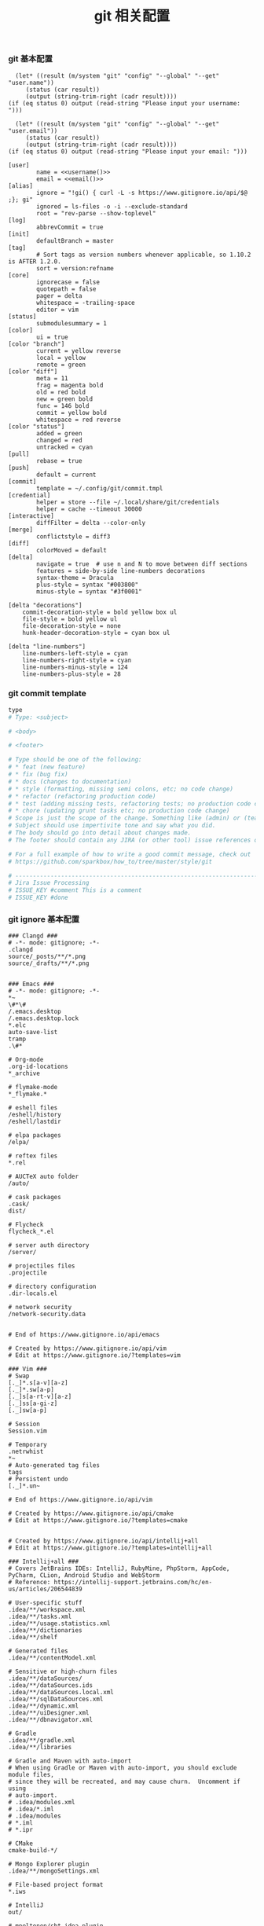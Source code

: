 #+TITLE:  git 相关配置
#+AUTHOR: 孙建康（rising.lambda）
#+EMAIL:  rising.lambda@gmail.com

#+DESCRIPTION: git config
#+PROPERTY:    header-args        :mkdirp yes
#+OPTIONS:     num:nil toc:nil todo:nil tasks:nil tags:nil
#+OPTIONS:     skip:nil author:nil email:nil creator:nil timestamp:nil
#+INFOJS_OPT:  view:nil toc:nil ltoc:t mouse:underline buttons:0 path:http://orgmode.org/org-info.js


*** git 基本配置
    #+NAME: username
    #+BEGIN_SRC elisp
      (let* ((result (m/system "git" "config" "--global" "--get" "user.name"))
	     (status (car result))
	     (output (string-trim-right (cadr result))))
	(if (eq status 0) output (read-string "Please input your username: ")))
    #+END_SRC
    #+NAME: email
    #+BEGIN_SRC elisp
      (let* ((result (m/system "git" "config" "--global" "--get" "user.email"))
	     (status (car result))
	     (output (string-trim-right (cadr result))))
	(if (eq status 0) output (read-string "Please input your email: ")))
    #+END_SRC    
    #+BEGIN_SRC gitconfig :tangle (m/resolve "${m/xdg.conf.d}/git/config") :tangle-mode (identity #o644) :noweb yes :link comment
      [user]
              name = <<username()>>
              email = <<email()>>
      [alias]
              ignore = "!gi() { curl -L -s https://www.gitignore.io/api/$@ ;}; gi"
              ignored = ls-files -o -i --exclude-standard
              root = "rev-parse --show-toplevel"
      [log]
              abbrevCommit = true
      [init]
              defaultBranch = master
      [tag]
              # Sort tags as version numbers whenever applicable, so 1.10.2 is AFTER 1.2.0.
              sort = version:refname
      [core]
              ignorecase = false
              quotepath = false
              pager = delta
              whitespace = -trailing-space
              editor = vim
      [status]
              submodulesummary = 1
      [color]
              ui = true
      [color "branch"]
              current = yellow reverse
              local = yellow
              remote = green
      [color "diff"]
              meta = 11
              frag = magenta bold
              old = red bold
              new = green bold
              func = 146 bold
              commit = yellow bold
              whitespace = red reverse
      [color "status"]
              added = green
              changed = red
              untracked = cyan
      [pull]
              rebase = true
      [push]
              default = current
      [commit]
              template = ~/.config/git/commit.tmpl
      [credential]
              helper = store --file ~/.local/share/git/credentials
              helper = cache --timeout 30000
      [interactive]
              diffFilter = delta --color-only
      [merge]
              conflictstyle = diff3
      [diff]
              colorMoved = default
      [delta]
              navigate = true  # use n and N to move between diff sections
              features = side-by-side line-numbers decorations
              syntax-theme = Dracula
              plus-style = syntax "#003800"
              minus-style = syntax "#3f0001"

      [delta "decorations"]
          commit-decoration-style = bold yellow box ul
          file-style = bold yellow ul
          file-decoration-style = none
          hunk-header-decoration-style = cyan box ul

      [delta "line-numbers"]
          line-numbers-left-style = cyan
          line-numbers-right-style = cyan
          line-numbers-minus-style = 124
          line-numbers-plus-style = 28
    #+END_SRC

*** git commit template
    #+BEGIN_SRC org :tangle (m/resolve "${m/xdg.conf.d}/git/commit.tmpl") :noweb yes :link comment
      type
      # Type: <subject>

      # <body>

      # <footer>

      # Type should be one of the following:
      # * feat (new feature)
      # * fix (bug fix)
      # * docs (changes to documentation)
      # * style (formatting, missing semi colons, etc; no code change)
      # * refactor (refactoring production code)
      # * test (adding missing tests, refactoring tests; no production code change)
      # * chore (updating grunt tasks etc; no production code change)
      # Scope is just the scope of the change. Something like (admin) or (teacher).
      # Subject should use impertivite tone and say what you did.
      # The body should go into detail about changes made.
      # The footer should contain any JIRA (or other tool) issue references or actions.

      # For a full example of how to write a good commit message, check out
      # https://github.com/sparkbox/how_to/tree/master/style/git

      # ---------------------------------------------------------------------------------
      # Jira Issue Processing
      # ISSUE_KEY #comment This is a comment
      # ISSUE_KEY #done 
    #+END_SRC

*** git ignore 基本配置
    #+BEGIN_SRC gitignore :tangle (m/resolve "${m/xdg.conf.d}/git/ignore")
      ### Clangd ###
      # -*- mode: gitignore; -*-
      .clangd
      source/_posts/**/*.png
      source/_drafts/**/*.png


      ### Emacs ###
      # -*- mode: gitignore; -*-
      ,*~
      \#*\#
      /.emacs.desktop
      /.emacs.desktop.lock
      ,*.elc
      auto-save-list
      tramp
      .\#*

      # Org-mode
      .org-id-locations
      ,*_archive

      # flymake-mode
      ,*_flymake.*

      # eshell files
      /eshell/history
      /eshell/lastdir

      # elpa packages
      /elpa/

      # reftex files
      ,*.rel

      # AUCTeX auto folder
      /auto/

      # cask packages
      .cask/
      dist/

      # Flycheck
      flycheck_*.el

      # server auth directory
      /server/

      # projectiles files
      .projectile

      # directory configuration
      .dir-locals.el

      # network security
      /network-security.data


      # End of https://www.gitignore.io/api/emacs

      # Created by https://www.gitignore.io/api/vim
      # Edit at https://www.gitignore.io/?templates=vim

      ### Vim ###
      # Swap
      [._]*.s[a-v][a-z]
      [._]*.sw[a-p]
      [._]s[a-rt-v][a-z]
      [._]ss[a-gi-z]
      [._]sw[a-p]

      # Session
      Session.vim

      # Temporary
      .netrwhist
      ,*~
      # Auto-generated tag files
      tags
      # Persistent undo
      [._]*.un~

      # End of https://www.gitignore.io/api/vim

      # Created by https://www.gitignore.io/api/cmake
      # Edit at https://www.gitignore.io/?templates=cmake


      # Created by https://www.gitignore.io/api/intellij+all
      # Edit at https://www.gitignore.io/?templates=intellij+all

      ### Intellij+all ###
      # Covers JetBrains IDEs: IntelliJ, RubyMine, PhpStorm, AppCode, PyCharm, CLion, Android Studio and WebStorm
      # Reference: https://intellij-support.jetbrains.com/hc/en-us/articles/206544839

      # User-specific stuff
      .idea/**/workspace.xml
      .idea/**/tasks.xml
      .idea/**/usage.statistics.xml
      .idea/**/dictionaries
      .idea/**/shelf

      # Generated files
      .idea/**/contentModel.xml

      # Sensitive or high-churn files
      .idea/**/dataSources/
      .idea/**/dataSources.ids
      .idea/**/dataSources.local.xml
      .idea/**/sqlDataSources.xml
      .idea/**/dynamic.xml
      .idea/**/uiDesigner.xml
      .idea/**/dbnavigator.xml

      # Gradle
      .idea/**/gradle.xml
      .idea/**/libraries

      # Gradle and Maven with auto-import
      # When using Gradle or Maven with auto-import, you should exclude module files,
      # since they will be recreated, and may cause churn.  Uncomment if using
      # auto-import.
      # .idea/modules.xml
      # .idea/*.iml
      # .idea/modules
      # *.iml
      # *.ipr

      # CMake
      cmake-build-*/

      # Mongo Explorer plugin
      .idea/**/mongoSettings.xml

      # File-based project format
      ,*.iws

      # IntelliJ
      out/

      # mpeltonen/sbt-idea plugin
      .idea_modules/

      # JIRA plugin
      atlassian-ide-plugin.xml

      # Cursive Clojure plugin
      .idea/replstate.xml

      # Crashlytics plugin (for Android Studio and IntelliJ)
      com_crashlytics_export_strings.xml
      crashlytics.properties
      crashlytics-build.properties
      fabric.properties

      # Editor-based Rest Client
      .idea/httpRequests

      # Android studio 3.1+ serialized cache file
      .idea/caches/build_file_checksums.ser

      ### Intellij+all Patch ###
      # Ignores the whole .idea folder and all .iml files
      # See https://github.com/joeblau/gitignore.io/issues/186 and https://github.com/joeblau/gitignore.io/issues/360
      .idea/

      # Reason: https://github.com/joeblau/gitignore.io/issues/186#issuecomment-249601023

      ,*.iml
      modules.xml
      .idea/misc.xml
      ,*.ipr

      # Sonarlint plugin
      .idea/sonarlint

      # End of https://www.gitignore.io/api/intellij+all

      # Created by https://www.gitignore.io/api/macos
      # Edit at https://www.gitignore.io/?templates=macos

      ### macOS ###
      # General
      .DS_Store
      .AppleDouble
      .LSOverride

      # Icon must end with two \r
      Icon

      # Thumbnails
      ._*

      # Files that might appear in the root of a volume
      .DocumentRevisions-V100
      .fseventsd
      .Spotlight-V100
      .TemporaryItems
      .Trashes
      .VolumeIcon.icns
      .com.apple.timemachine.donotpresent

      # Directories potentially created on remote AFP share
      .AppleDB
      .AppleDesktop
      Network Trash Folder
      Temporary Items
      .apdisk

      # End of https://www.gitignore.io/api/macos
    #+END_SRC
